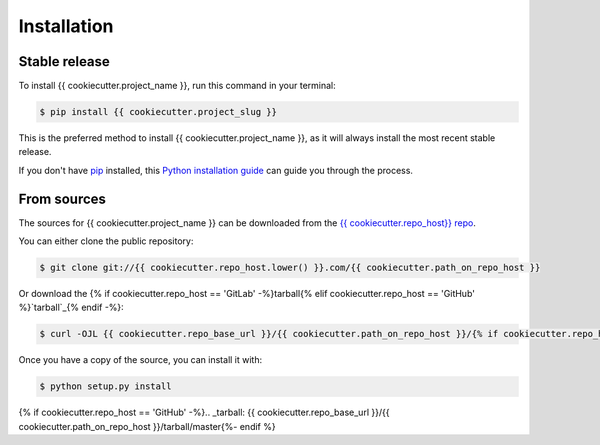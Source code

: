 .. highlight:: shell

============
Installation
============


Stable release
--------------

To install {{ cookiecutter.project_name }}, run this command in your terminal:

.. code-block:: console

    $ pip install {{ cookiecutter.project_slug }}

This is the preferred method to install {{ cookiecutter.project_name }}, as it will always install the most recent stable release.

If you don't have `pip`_ installed, this `Python installation guide`_ can guide
you through the process.

.. _pip: https://pip.pypa.io
.. _Python installation guide: http://docs.python-guide.org/en/latest/starting/installation/


From sources
------------

The sources for {{ cookiecutter.project_name }} can be downloaded from the `{{ cookiecutter.repo_host}} repo`_.

You can either clone the public repository:

.. code-block:: console

    $ git clone git://{{ cookiecutter.repo_host.lower() }}.com/{{ cookiecutter.path_on_repo_host }}

Or download the {% if cookiecutter.repo_host == 'GitLab' -%}tarball{% elif cookiecutter.repo_host == 'GitHub' %}`tarball`_{% endif -%}:

.. code-block:: console

    $ curl -OJL {{ cookiecutter.repo_base_url }}/{{ cookiecutter.path_on_repo_host }}/{% if cookiecutter.repo_host == 'GitLab' -%}-/archive/master/{{ cookiecutter.project_slug }}-{% elif cookiecutter == 'GitHub' %}archive/{%- endif %}master.zip

Once you have a copy of the source, you can install it with:

.. code-block:: console

    $ python setup.py install


.. _{{ cookiecutter.repo_host}} repo: {{ cookiecutter.repo_base_url }}/{{ cookiecutter.path_on_repo_host }}
{% if cookiecutter.repo_host == 'GitHub' -%}.. _tarball: {{ cookiecutter.repo_base_url }}/{{ cookiecutter.path_on_repo_host }}/tarball/master{%- endif %}
